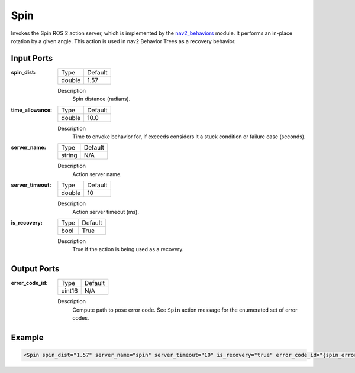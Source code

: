 .. _bt_spin_action:

Spin
====

Invokes the Spin ROS 2 action server, which is implemented by the nav2_behaviors_ module.
It performs an in-place rotation by a given angle.
This action is used in nav2 Behavior Trees as a recovery behavior.

.. _nav2_behaviors: https://github.com/ros-planning/navigation2/tree/main/nav2_behaviors

Input Ports
-----------

:spin_dist:

  ====== =======
  Type   Default
  ------ -------
  double 1.57
  ====== =======

  Description
    	Spin distance (radians).

:time_allowance:

  ====== =======
  Type   Default
  ------ -------
  double 10.0
  ====== =======

  Description
      Time to envoke behavior for, if exceeds considers it a stuck condition or failure case (seconds).

:server_name:

  ====== =======
  Type   Default
  ------ -------
  string N/A
  ====== =======

  Description
    	Action server name.

:server_timeout:

  ====== =======
  Type   Default
  ------ -------
  double 10
  ====== =======

  Description
    	Action server timeout (ms).

:is_recovery:

  ==== =======
  Type Default
  ---- -------
  bool True
  ==== =======

  Description
    	True if the action is being used as a recovery.

Output Ports
------------

:error_code_id:

  ============== =======
  Type           Default
  -------------- -------
  uint16          N/A  
  ============== =======

  Description
    	Compute path to pose error code. See ``Spin`` action message for the enumerated set of error codes.

Example
-------

.. code-block:: xml

  <Spin spin_dist="1.57" server_name="spin" server_timeout="10" is_recovery="true" error_code_id="{spin_error_code}"/>

